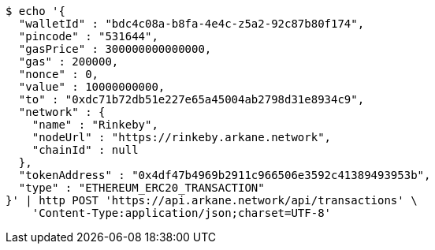 [source,bash]
----
$ echo '{
  "walletId" : "bdc4c08a-b8fa-4e4c-z5a2-92c87b80f174",
  "pincode" : "531644",
  "gasPrice" : 300000000000000,
  "gas" : 200000,
  "nonce" : 0,
  "value" : 10000000000,
  "to" : "0xdc71b72db51e227e65a45004ab2798d31e8934c9",
  "network" : {
    "name" : "Rinkeby",
    "nodeUrl" : "https://rinkeby.arkane.network",
    "chainId" : null
  },
  "tokenAddress" : "0x4df47b4969b2911c966506e3592c41389493953b",
  "type" : "ETHEREUM_ERC20_TRANSACTION"
}' | http POST 'https://api.arkane.network/api/transactions' \
    'Content-Type:application/json;charset=UTF-8'
----
